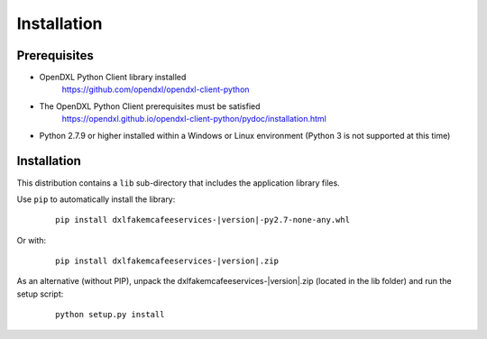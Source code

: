 Installation
============

Prerequisites
*************

* OpenDXL Python Client library installed
   `<https://github.com/opendxl/opendxl-client-python>`_

* The OpenDXL Python Client prerequisites must be satisfied
   `<https://opendxl.github.io/opendxl-client-python/pydoc/installation.html>`_

* Python 2.7.9 or higher installed within a Windows or Linux environment (Python 3 is not supported at this time)

Installation
************

This distribution contains a ``lib`` sub-directory that includes the application library files.

Use ``pip`` to automatically install the library:

    .. parsed-literal::

        pip install dxlfakemcafeeservices-\ |version|\-py2.7-none-any.whl

Or with:

    .. parsed-literal::

        pip install dxlfakemcafeeservices-\ |version|\.zip

As an alternative (without PIP), unpack the dxlfakemcafeeservices-\ |version|\.zip (located in the lib folder) and run the setup
script:

    .. parsed-literal::

        python setup.py install
